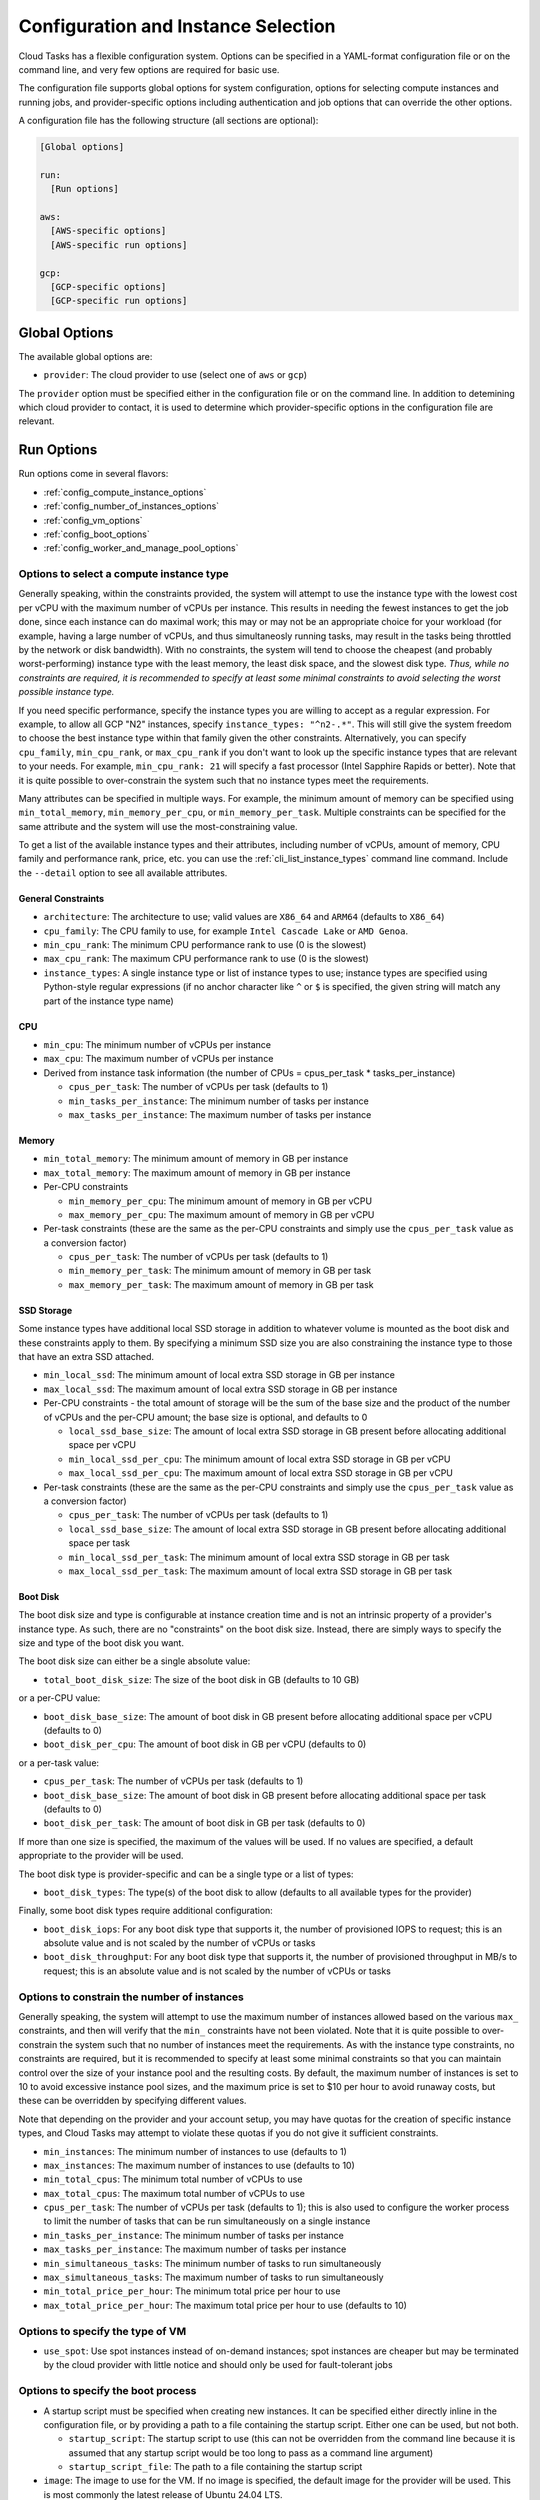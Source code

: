 .. _config:

Configuration and Instance Selection
====================================

Cloud Tasks has a flexible configuration system. Options can be specified in a YAML-format
configuration file or on the command line, and very few options are required for basic use.

The configuration file supports global options for system configuration, options for
selecting compute instances and running jobs, and provider-specific options including
authentication and job options that can override the other options.

A configuration file has the following structure (all sections are optional):

.. code-block:: yaml

    [Global options]

    run:
      [Run options]

    aws:
      [AWS-specific options]
      [AWS-specific run options]

    gcp:
      [GCP-specific options]
      [GCP-specific run options]


Global Options
--------------

The available global options are:

* ``provider``: The cloud provider to use (select one of ``aws`` or ``gcp``)

The ``provider`` option must be specified either in the configuration file or on the
command line. In addition to detemining which cloud provider to contact, it is used to
determine which provider-specific options in the configuration file are relevant.

Run Options
-----------

Run options come in several flavors:

* :ref:`config_compute_instance_options`
* :ref:`config_number_of_instances_options`
* :ref:`config_vm_options`
* :ref:`config_boot_options`
* :ref:`config_worker_and_manage_pool_options`

.. _config_compute_instance_options:

Options to select a compute instance type
~~~~~~~~~~~~~~~~~~~~~~~~~~~~~~~~~~~~~~~~~

Generally speaking, within the constraints provided, the system will attempt to use the
instance type with the lowest cost per vCPU with the maximum number of vCPUs per instance.
This results in needing the fewest instances to get the job done, since each instance can
do maximal work; this may or may not be an appropriate choice for your workload (for
example, having a large number of vCPUs, and thus simultaneosly running tasks, may result
in the tasks being throttled by the network or disk bandwidth). With no constraints, the
system will tend to choose the cheapest (and probably worst-performing) instance type with
the least memory, the least disk space, and the slowest disk type. *Thus, while no
constraints are required, it is recommended to specify at least some minimal constraints
to avoid selecting the worst possible instance type.*

If you need specific performance, specify the instance types you are willing to accept as
a regular expression. For example, to allow all GCP "N2" instances, specify
``instance_types: "^n2-.*"``. This will still give the system freedom to choose the best
instance type within that family given the other constraints. Alternatively, you can
specify ``cpu_family``, ``min_cpu_rank``, or ``max_cpu_rank`` if you don't want to look up
the specific instance types that are relevant to your needs. For example, ``min_cpu_rank:
21`` will specify a fast processor (Intel Sapphire Rapids or better). Note that it is
quite possible to over-constrain the system such that no instance types meet the
requirements.

Many attributes can be specified in multiple ways. For example, the minimum amount of
memory can be specified using ``min_total_memory``, ``min_memory_per_cpu``, or
``min_memory_per_task``. Multiple constraints can be specified for the same attribute and
the system will use the most-constraining value.

To get a list of the available instance types and their attributes, including number of
vCPUs, amount of memory, CPU family and performance rank, price, etc. you can use the
:ref:`cli_list_instance_types` command line command. Include the ``--detail`` option to see
all available attributes.


General Constraints
+++++++++++++++++++

* ``architecture``: The architecture to use; valid values are ``X86_64`` and ``ARM64``
  (defaults to ``X86_64``)
* ``cpu_family``: The CPU family to use, for example ``Intel Cascade Lake`` or ``AMD Genoa``.
* ``min_cpu_rank``: The minimum CPU performance rank to use (0 is the slowest)
* ``max_cpu_rank``: The maximum CPU performance rank to use (0 is the slowest)
* ``instance_types``: A single instance type or list of instance types to use;
  instance types are specified using Python-style regular expressions (if no
  anchor character like ``^`` or ``$`` is specified, the given string will match
  any part of the instance type name)


CPU
+++

* ``min_cpu``: The minimum number of vCPUs per instance
* ``max_cpu``: The maximum number of vCPUs per instance

* Derived from instance task information (the number of CPUs = cpus_per_task * tasks_per_instance)

  * ``cpus_per_task``: The number of vCPUs per task (defaults to 1)
  * ``min_tasks_per_instance``: The minimum number of tasks per instance
  * ``max_tasks_per_instance``: The maximum number of tasks per instance


Memory
++++++

* ``min_total_memory``: The minimum amount of memory in GB per instance
* ``max_total_memory``: The maximum amount of memory in GB per instance

* Per-CPU constraints

  * ``min_memory_per_cpu``: The minimum amount of memory in GB per vCPU
  * ``max_memory_per_cpu``: The maximum amount of memory in GB per vCPU

* Per-task constraints (these are the same as the per-CPU constraints and simply use the
  ``cpus_per_task`` value as a conversion factor)

  * ``cpus_per_task``: The number of vCPUs per task (defaults to 1)
  * ``min_memory_per_task``: The minimum amount of memory in GB per task
  * ``max_memory_per_task``: The maximum amount of memory in GB per task

SSD Storage
+++++++++++

Some instance types have additional local SSD storage in addition to whatever volume is
mounted as the boot disk and these constraints apply to them. By specifying a minimum SSD
size you are also constraining the instance type to those that have an extra SSD attached.

* ``min_local_ssd``: The minimum amount of local extra SSD storage in GB per instance
* ``max_local_ssd``: The maximum amount of local extra SSD storage in GB per instance

* Per-CPU constraints - the total amount of storage will be the sum of the base size and
  the product of the number of vCPUs and the per-CPU amount; the base size is optional,
  and defaults to 0

  * ``local_ssd_base_size``: The amount of local extra SSD storage in GB present before
    allocating additional space per vCPU
  * ``min_local_ssd_per_cpu``: The minimum amount of local extra SSD storage in GB per vCPU
  * ``max_local_ssd_per_cpu``: The maximum amount of local extra SSD storage in GB per vCPU

* Per-task constraints (these are the same as the per-CPU constraints and simply use the
  ``cpus_per_task`` value as a conversion factor)

  * ``cpus_per_task``: The number of vCPUs per task (defaults to 1)
  * ``local_ssd_base_size``: The amount of local extra SSD storage in GB present before
    allocating additional space per task
  * ``min_local_ssd_per_task``: The minimum amount of local extra SSD storage in GB per task
  * ``max_local_ssd_per_task``: The maximum amount of local extra SSD storage in GB per task

Boot Disk
+++++++++

The boot disk size and type is configurable at instance creation time and is not an
intrinsic property of a provider's instance type. As such, there are no "constraints" on
the boot disk size. Instead, there are simply ways to specify the size and type of the
boot disk you want.

The boot disk size can either be a single absolute value:

* ``total_boot_disk_size``: The size of the boot disk in GB (defaults to 10 GB)

or a per-CPU value:

* ``boot_disk_base_size``: The amount of boot disk in GB present before allocating additional
  space per vCPU (defaults to 0)
* ``boot_disk_per_cpu``: The amount of boot disk in GB per vCPU (defaults to 0)

or a per-task value:

* ``cpus_per_task``: The number of vCPUs per task (defaults to 1)
* ``boot_disk_base_size``: The amount of boot disk in GB present before allocating additional
  space per task (defaults to 0)
* ``boot_disk_per_task``: The amount of boot disk in GB per task (defaults to 0)

If more than one size is specified, the maximum of the values will be used. If no values are
specified, a default appropriate to the provider will be used.

The boot disk type is provider-specific and can be a single type or a list of types:

* ``boot_disk_types``: The type(s) of the boot disk to allow (defaults to all available types
  for the provider)

Finally, some boot disk types require additional configuration:

* ``boot_disk_iops``: For any boot disk type that supports it, the number of provisioned IOPS
  to request; this is an absolute value and is not scaled by the number of vCPUs or tasks
* ``boot_disk_throughput``: For any boot disk type that supports it, the number of provisioned
  throughput in MB/s to request; this is an absolute value and is not scaled by the number of
  vCPUs or tasks


.. _config_number_of_instances_options:

Options to constrain the number of instances
~~~~~~~~~~~~~~~~~~~~~~~~~~~~~~~~~~~~~~~~~~~~~

Generally speaking, the system will attempt to use the maximum number of instances allowed
based on the various ``max_`` constraints, and then will verify that the ``min_``
constraints have not been violated. Note that it is quite possible to over-constrain the
system such that no number of instances meet the requirements. As with the instance type
constraints, no constraints are required, but it is recommended to specify at least some
minimal constraints so that you can maintain control over the size of your instance pool
and the resulting costs. By default, the maximum number of instances is set to 10 to avoid
excessive instance pool sizes, and the maximum price is set to $10 per hour to avoid
runaway costs, but these can be overridden by specifying different values.

Note that depending on the provider and your account setup, you may have quotas for the
creation of specific instance types, and Cloud Tasks may attempt to violate these quotas
if you do not give it sufficient constraints.

* ``min_instances``: The minimum number of instances to use (defaults to 1)
* ``max_instances``: The maximum number of instances to use (defaults to 10)
* ``min_total_cpus``: The minimum total number of vCPUs to use
* ``max_total_cpus``: The maximum total number of vCPUs to use
* ``cpus_per_task``: The number of vCPUs per task (defaults to 1); this is also used to configure
  the worker process to limit the number of tasks that can be run simultaneously
  on a single instance
* ``min_tasks_per_instance``: The minimum number of tasks per instance
* ``max_tasks_per_instance``: The maximum number of tasks per instance
* ``min_simultaneous_tasks``: The minimum number of tasks to run simultaneously
* ``max_simultaneous_tasks``: The maximum number of tasks to run simultaneously
* ``min_total_price_per_hour``: The minimum total price per hour to use
* ``max_total_price_per_hour``: The maximum total price per hour to use (defaults to 10)

.. _config_vm_options:

Options to specify the type of VM
~~~~~~~~~~~~~~~~~~~~~~~~~~~~~~~~~

* ``use_spot``: Use spot instances instead of on-demand instances; spot instances
  are cheaper but may be terminated by the cloud provider with little notice and should only
  be used for fault-tolerant jobs

.. _config_boot_options:

Options to specify the boot process
~~~~~~~~~~~~~~~~~~~~~~~~~~~~~~~~~~~

* A startup script must be specified when creating new instances. It can be
  specified either directly inline in the configuration file, or by providing a path to
  a file containing the startup script. Either one can be used, but not both.

  * ``startup_script``: The startup script to use (this can not be overridden from the
    command line because it is assumed that any startup script would be too long
    to pass as a command line argument)
  * ``startup_script_file``: The path to a file containing the startup script

* ``image``: The image to use for the VM. If no image is specified, the default image for the
  provider will be used. This is most commonly the latest release of Ubuntu 24.04 LTS.

.. _config_worker_and_manage_pool_options:

Options to specify the worker and manage_pool processes
~~~~~~~~~~~~~~~~~~~~~~~~~~~~~~~~~~~~~~~~~~~~~~~~~~~~~~~

* ``scaling_check_interval``: The interval in seconds to check for scaling opportunities
  (defaults to 60)
* ``instance_termination_delay``: The delay in seconds to wait before terminating instances
  once the task queue is empty (defaults to 60); this should be set to a value much greater
  than ``max_runtime`` to avoid terminating instances that are still working on tasks.
* ``max_runtime``: The maximum runtime for a task in seconds (defaults to 60); this is used
  to set the retry timeout in the task queue such that any task that takes longer than this
  is assumed to have had an internal error and should be set to a value
  significantly greater than the longest runtime expected for a task
* ``retry_on_exit``: If True, tasks will be retried if the worker exits prematurely, e.g. due
  to a crash
* ``retry_on_exception``: If True, tasks will be retried if the user function raises an
  unhandled exception
* ``retry_on_timeout``: If True, tasks will be retried if they exceed the maximum runtime
  specified by ``max_runtime``

.. _config_provider_specific_options:

Provider-Specific Options
-------------------------

The available provider-specific options are:

* All providers

  * ``job_id``: The ID of the job to run; required for all queue and job-related operations
  * ``queue_name``: The name of the task queue to use, derived from job ID if not specified;
    only use this in special circumstances
  * ``region``: The region to use, required for most operations; will be derived from the
    zone if not specified
  * ``zone``: The zone to use; if not specified, all zones in the region will be used
  * ``exactly_once_queue``: If True, task messages and events are guaranteed to be delivered
    exactly once to any recipient. If False (the default), messages will be delivered at least
    once, but could be delivered multiple times. The specific implications of this flag are
    provider-specific.

* AWS

  * ``access_key``: The access key to use
  * ``secret_key``: The secret key to use

* GCP

  * ``project_id``: The ID of the project to use; required for most operations
  * ``credentials_file``: The path to a file containing the credentials to use; if not
    specified, the default credentials will be used
  * ``service_account``: The service account to use; required for worker processes
    on cloud-based instances to have access to system resources

In addition, all run options can be specified in a provider-specific section, in which
case they will override the global run options, if any.

Command Line Overrides
----------------------

You can specify or override any configuration value from the command line unless otherwise noted.
Simple replace any ``_`` character with ``-``:

.. code-block:: bash

    python -m cloud_tasks run \
      --config config.yaml \
      --task-file tasks.json \
      --provider aws \                 # Specify/override provider setting
      --min-cpu 8 \                    # Specify/override min_cpu setting
      --min-memory-per-cpu 16 \        # Specify/override min_memory_per_cpu setting
      --total-boot-disk-size 100 \     # Specify/override total_boot_disk_size setting
      --image ami-0123456789abcdef0 \  # Specify/override image setting
      --job-id my-processing-job \     # Specify/override job_id setting
      --instance-types t3- m5-         # Specify/override instance_types and
                                       # restrict to t3 and m5 instance families

.. note::
   The priority of settings is: Command Line > Provider-Specific Config > Global Run Config > System Defaults

You will be notified when overrides occur. For example:

.. code-block:: text

    run:
      min_cpu: 2
    gcp:
      min_cpu: 8

    2025-06-03 14:04:55.668 - cloud_tasks.common.config - WARNING - Overriding run.min_cpu=2 with gcp.min_cpu=8

or:

.. code-block:: text

    $ cloud_tasks manage_pool --config config.yml --min-cpu 16

    2025-06-03 14:04:33.848 - cloud_tasks.common.config - WARNING - Overloading run.min_cpu=2 with CLI=16


Examples
--------

The Simplest Configuration
~~~~~~~~~~~~~~~~~~~~~~~~~~

For GCP, the simplest configuration useable for all functions consists of a provider name,
a job ID, a project ID, a region, and a startup script.

.. code-block:: yaml

    provider: gcp
    gcp:
      job_id: my-processing-job
      project_id: my-project-id
      region: us-central1
      startup_script: |
        #!/bin/bash
        echo "Hello, world!"

.. code-block:: bash

    $ cloud_tasks manage_pool --config config.yaml

Given the lack of
:ref:`configuration options to constrain the instance type <config_compute_instance_options>`,
the system will select the ``e2-highcpu-32`` instance type. This is the lowest-memory
version of GCP's most economical instance type, costing $0.02475/vCPU/hour as of this
writing. It selects the 32-vCPU version, which is the maximum number of vCPUs available in
a single instance for the ``e2`` family, because the cost of the boot disk (which is
per-instance instead of per-vCPU) is amortized over the greatest number of vCPUs. However,
the lack of
:ref:`configuration options to constain the number of instances <config_number_of_instances_options>`
means the system will create the default maximum number of instances, 10,
which will result in the creation of 320 vCPUs and a burn rate of $7.92/hour, which may be
more than required depending on the actual workload. Note that in addition to the
default maximum number of instances being 10, the default maximum total price per hour is
$10.00, which is designed to limit the user's exposure to a high burn rate without explicitly
asking for it.

With the exception of the startup script, this could also be specified entirely on the
command line:

.. code-block:: yaml

    gcp:
      startup_script: |
        #!/bin/bash
        echo "Hello, world!"

.. code-block:: bash

    $ cloud_tasks manage_pool \
      --config config.yaml \
      --provider gcp \
      --job-id my-processing-job \
      --project-id my-project-id \
      --region us-central1

If the startup script was present in a file, no configuration file would be needed
at all:

.. code-block:: bash

    $ cloud_tasks manage_pool \
      --provider gcp \
      --job-id my-processing-job \
      --project-id my-project-id \
      --region us-central1 \
      --startup-script-file startup.sh

Constraining the Instance Type and Containing Costs
~~~~~~~~~~~~~~~~~~~~~~~~~~~~~~~~~~~~~~~~~~~~~~~~~~~

This example uses more sophisticated constraints to limit the instance types and number of
instances to use. First, we want to use slightly higher-performance processors and choose
the ``n`` series using a balanced persistent boot disk. We want to limit instance types to
those that have at least 8 but not more than 40 vCPUs; we might choose these numbers to
balance parallelism with the network and disk bandwidth available on a single instance. At
the same time, we know that our tasks are themselves parallel internally, and require 4
vCPUs per task for optimal performance. They also require memory of at least 32 GB per
task. Finally, since we have a large number of tasks to process but our task code is still
experimental, we are concerned about starting too many instances at once and thus having a
high burn rate in case something goes wrong and we want to stop the job in the middle when
we detect a problem. We set limits of 20 instances total, 100 simultaneous tasks, and a
burn rate of $15.00 per hour. Whichever of these is most constraining will determine the
total number of instances that will be started.

.. code-block:: yaml

    provider: gcp
    gcp:
      job_id: my-processing-job
      project_id: rfrench
      region: us-central1
      instance_types: ["^n2-.*", "^n3-.*", "^n4-.*"]
      min_cpu: 8
      max_cpu: 40
      cpus_per_task: 4
      min_memory_per_task: 32
      max_instances: 20
      max_simultaneous_tasks: 100
      max_total_price_per_hour: 15.00
      boot_disk_types: pd-balanced
      startup_script: |
        #!/bin/bash
        echo "Hello, world!"

In this case, the system starts by looking at all available ``n2-``, ``n3-``, and ``n4-``
instance types that meet our vCPU and memory constraints while minimizing price per vCPU.
This results in the selection of ``n4-highmem-32`` as the optimal instance type with the
lowest cost of $0.0622/vCPU/hour while supporting the most vCPUs in a single instance.
For the number of instances, the system starts with the maximum allowed, 20. However, with
a maximum of 100 simultaneous tasks, 32 vCPUs, and 4 vCPUs per task, this is reduced to 12.
Finally, at a cost of $1.99/hour for each instance, the price limit of $15.00 per hour
sets the final number of instances to 7 for a total cost of $13.93/hour.
